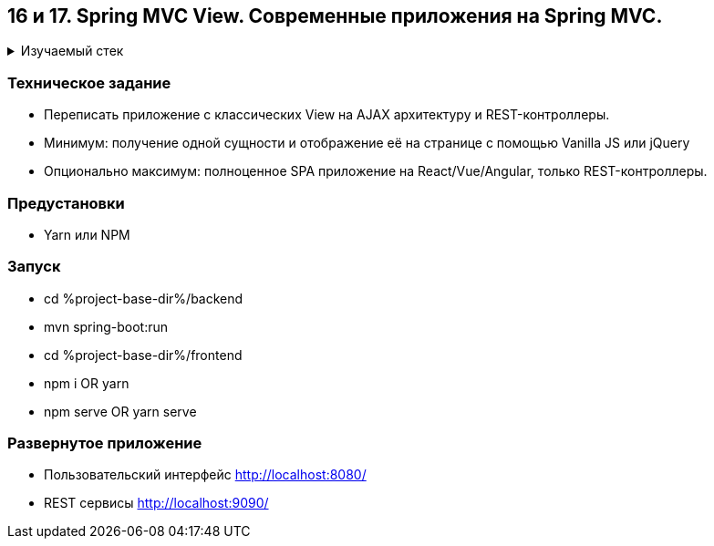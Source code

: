 == 16 и 17. Spring MVC View. Современные приложения на Spring MVC.

+++ <details><summary> +++
Изучаемый стек
+++ </summary><div> +++

- Spring Boot 2
- Spring data JPA
- Spring WEB
- VueJS
- JUnit 5

- Libraries:

    lombok        code generator

+++ </div></details> +++

=== Техническое задание

- Переписать приложение с классических View на AJAX архитектуру и REST-контроллеры.
- Минимум: получение одной сущности и отображение её на странице с помощью Vanilla JS или jQuery
- Опционально максимум: полноценное SPA приложение на React/Vue/Angular, только REST-контроллеры.

=== Предустановки

- Yarn или NPM

=== Запуск

- cd %project-base-dir%/backend
- mvn spring-boot:run
- cd %project-base-dir%/frontend
- npm i OR yarn
- npm serve OR yarn serve

=== Развернутое приложение

- Пользовательский интерфейс
    http://localhost:8080/
- REST сервисы
    http://localhost:9090/

